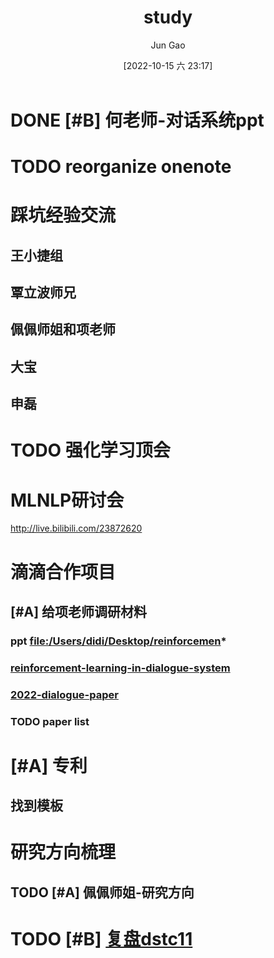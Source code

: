 :PROPERTIES:
:ID:       DCC56CE7-9D23-4E23-B702-513D1446DB53
:END:
#+TITLE: study
#+AUTHOR: Jun Gao
#+DATE: [2022-10-15 六 23:17]
#+HUGO_BASE_DIR: ../
#+HUGO_SECTION: notes
* DONE [#B] 何老师-对话系统ppt
CLOSED: [2022-10-26 三 20:19]
* TODO reorganize onenote
* 踩坑经验交流
** 王小捷组
** 覃立波师兄
** 佩佩师姐和项老师
** 大宝
** 申磊
* TODO 强化学习顶会
* MLNLP研讨会
SCHEDULED: <2022-10-30 日 09:00>
http://live.bilibili.com/23872620
* 滴滴合作项目
** [#A] 给项老师调研材料
SCHEDULED: <2022-11-02 三>
*** ppt file:/Users/didi/Desktop/reinforcemen*
*** [[id:CE044C83-27CD-42B0-A2A8-E100C6D799E1][reinforcement-learning-in-dialogue-system]]
*** [[id:D46A1353-3682-49B3-B1E1-C7663199842A][2022-dialogue-paper]]
*** TODO paper list

* [#A] 专利
** 找到模板
* 研究方向梳理
** TODO [#A] 佩佩师姐-研究方向
* TODO [#B] [[id:44CF80E3-73D7-4784-B90D-99A61E951D0F][复盘dstc11]]
